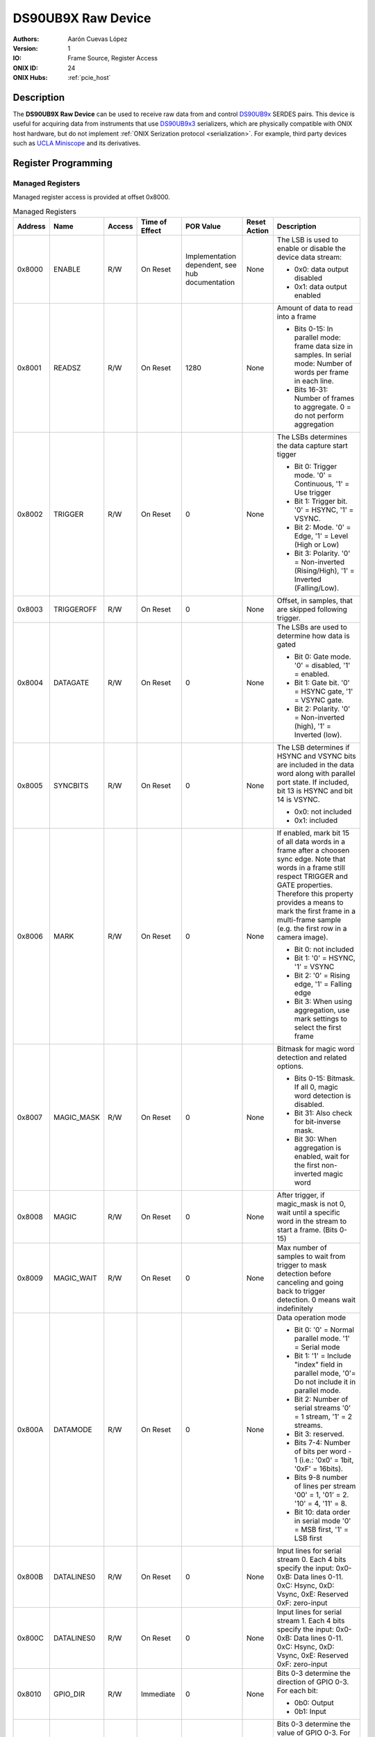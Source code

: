 .. _onidatasheet_ds90ub9x_raw:

DS90UB9X Raw Device
###########################################
:Authors: Aarón Cuevas López
:Version: 1
:IO: Frame Source, Register Access
:ONIX ID: 24
:ONIX Hubs: :ref:`pcie_host`

Description
*******************************************
The **DS90UB9X Raw Device** can be used to receive raw data from and control
`DS90UB9x <https://www.ti.com/product/DS90UB934-Q1>`__ SERDES pairs. This
device is useful for acquiring data from instruments that use `DS90UB9x3
<https://www.ti.com/product/DS90UB933-Q1>`__ serializers, which are physically
compatible with ONIX host hardware, but do not implement :ref:`ONIX Serization
protocol <serialization>`. For example, third party devices such as `UCLA
Miniscope <http://miniscope.org/index.php/Main_Page>`__ and its derivatives.

Register Programming
*******************************************

Managed Registers
------------------------------------------
Managed register access is provided at offset 0x8000.

.. list-table:: Managed Registers
    :widths: auto
    :header-rows: 1

    * - Address
      - Name
      - Access
      - Time of Effect
      - POR Value
      - Reset Action
      - Description

    * - 0x8000
      - ENABLE
      - R/W
      - On Reset
      - Implementation dependent, see hub documentation
      - None
      - The LSB is used to enable or disable the device data stream:

        * 0x0: data output disabled
        * 0x1: data output enabled

    * - 0x8001
      - READSZ
      - R/W
      - On Reset
      - 1280
      - None
      - Amount of data to read into a frame
     
        * Bits 0-15: In parallel mode: frame data size in samples. 
          In serial mode: Number of words per frame in each line.
        * Bits 16-31: Number of frames to aggregate. 0 = do not perform aggregation

    * - 0x8002
      - TRIGGER
      - R/W
      - On Reset
      - 0
      - None
      - The LSBs determines the data capture start tigger

        * Bit 0: Trigger mode. '0' = Continuous, '1' = Use trigger
        * Bit 1: Trigger bit. '0' = HSYNC, '1' = VSYNC.  
        * Bit 2: Mode. '0' = Edge, '1' = Level (High or Low)
        * Bit 3: Polarity. '0' = Non-inverted (Rising/High), '1' = Inverted (Falling/Low).

    * - 0x8003
      - TRIGGEROFF
      - R/W
      - On Reset
      - 0
      - None
      - Offset, in samples, that are skipped following trigger.

    * - 0x8004
      - DATAGATE
      - R/W
      - On Reset
      - 0
      - None
      - The LSBs are used to determine how data is gated

        * Bit 0: Gate mode. '0' = disabled, '1' = enabled. 
        * Bit 1: Gate bit. '0' = HSYNC gate, '1' = VSYNC gate. 
        * Bit 2: Polarity. '0' = Non-inverted (high), '1' = Inverted (low).

    * - 0x8005
      - SYNCBITS
      - R/W
      - On Reset
      - 0
      - None
      - The LSB determines if HSYNC and VSYNC bits are included in the data
        word along with parallel port state. If included, bit 13 is HSYNC and
        bit 14 is VSYNC.

        * 0x0: not included
        * 0x1: included

    * - 0x8006
      - MARK
      - R/W
      - On Reset
      - 0
      - None
      - If enabled, mark bit 15 of all data words in a frame after a choosen
        sync edge. Note that words in a frame still respect TRIGGER and GATE
        properties. Therefore this property provides a means to mark the first
        frame in a multi-frame sample (e.g. the first row in a camera image).

        * Bit 0: not included
        * Bit 1: '0' = HSYNC, '1' = VSYNC
        * Bit 2: '0' = Rising edge, '1' = Falling edge
        * Bit 3: When using aggregation, use mark settings to select the first frame

    * - 0x8007
      - MAGIC_MASK
      - R/W
      - On Reset
      - 0
      - None
      - Bitmask for magic word detection and related options.
       
        * Bits 0-15: Bitmask. If all 0, magic word detection is disabled. 
        * Bit 31: Also check for bit-inverse mask. 
        * Bit 30: When aggregation is enabled, wait for the first non-inverted magic word
    
    * - 0x8008
      - MAGIC
      - R/W
      - On Reset
      - 0
      - None
      - After trigger, if magic_mask is not 0, wait until a specific word in the stream to start a frame. (Bits 0-15)

    * - 0x8009
      - MAGIC_WAIT
      - R/W
      - On Reset 
      - 0
      - None
      - Max number of samples to wait from trigger to mask detection before canceling and going back to trigger detection. 0 means wait indefinitely
      
    * - 0x800A
      - DATAMODE
      - R/W
      - On Reset
      - 0
      - None
      - Data operation mode
        
        * Bit 0: '0' = Normal parallel mode. '1' = Serial mode 
        * Bit 1: '1' = Include "index" field in parallel mode, '0'= Do not include it in parallel mode. 
        * Bit 2: Number of serial streams '0' = 1 stream, '1' = 2 streams.
        * Bit 3: reserved. 
        * Bits 7-4: Number of bits per word - 1 (i.e.: '0x0' = 1bit, '0xF' = 16bits). 
        * Bits 9-8 number of lines per stream '00' = 1, '01' = 2. '10' = 4, '11' = 8. 
        * Bit 10: data order in serial mode '0' = MSB first, '1' = LSB first
    
    * - 0x800B
      - DATALINES0
      - R/W 
      - On Reset
      - 0
      - None
      - Input lines for serial stream 0. Each 4 bits specify the input: 
        0x0-0xB: Data lines 0-11. 0xC: Hsync, 0xD: Vsync, 0xE: Reserved 0xF: zero-input

    * - 0x800C
      - DATALINES0
      - R/W 
      - On Reset
      - 0
      - None
      - Input lines for serial stream 1. Each 4 bits specify the input: 
        0x0-0xB: Data lines 0-11. 0xC: Hsync, 0xD: Vsync, 0xE: Reserved 0xF: zero-input

    * - 0x8010
      - GPIO_DIR
      - R/W
      - Immediate
      - 0 
      - None
      - Bits 0-3 determine the direction of GPIO 0-3. For each bit:

        * 0b0: Output
        * 0b1: Input

    * - 0x8011
      - GPIO_VAL
      - R/W
      - Immediate
      - 0
      - None
      - Bits 0-3 determine the value of GPIO 0-3. For each bit:

        * 0b0: Low
        * 0b1: High

    * - 0x8012
      - LINK_STATUS
      - R
      - On DS90UBX LOCK or PASS pin state change
      - N/A
      - None
      - Access the DS90UBX LOCK and PASS pin state to determine if the SERDES
        is operating normally.

        * Bit 0: DS90UBX LOCK pin state
        * Bit 1: DS90UBX PASS pin state


Unmanaged Registers
------------------------------------------
Unmanaged read and write access is provided to the SERDES I2C bus when using
register addresses less than 0x8000.

Device To Host Data Frames
******************************************
Each frame transmitted to the host consists of a READSZ-sample frame.

.. wavedrom::

    {
        reg: [
          {bits: 64, name: "Acquisition Clock Counter", type: 0},
          {bits: 32, name: "Device Address", type: 0},
          {bits: 32, name: "Data Size", type: 0, attr: 32},

          {bits: 64, name: "Hub Clock Counter", type: 3},

          {bits: 16, name: "Sample 0", type: 4},
          {bits: 16, name: "Sample 1", type: 4},
          {bits: 16, name: "Sample ...", type: 4},
          {bits: 16, name: "Sample READSZ - 1", type: 4},
        ],
        config: {bits: 256, lanes: 8, vflip: true, hflip: true, fontsize: 11}
    }


Host To Device Data Frames
******************************************
This device does not accept input frames. All write attempts will fail with an
error.

